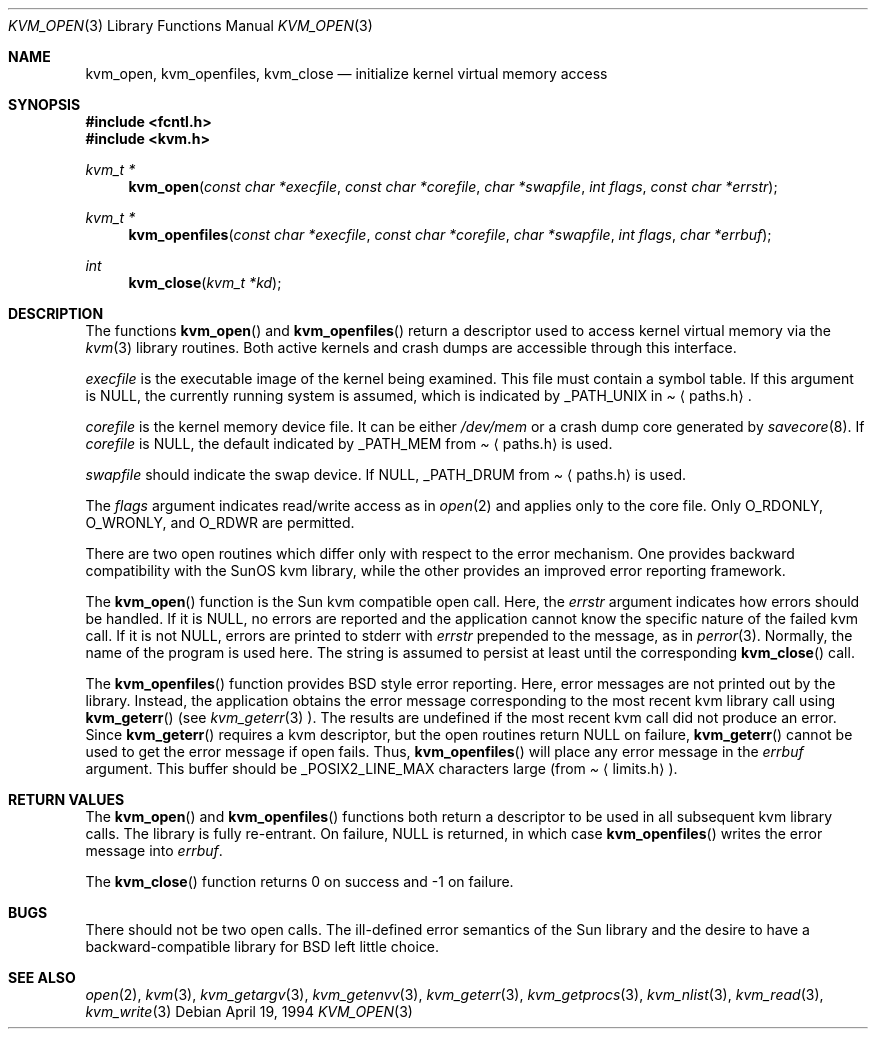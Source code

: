 .\"	$NetBSD: kvm_open.3,v 1.3 1997/08/20 05:42:58 mikel Exp $
.\"
.\" Copyright (c) 1992, 1993
.\"	The Regents of the University of California.  All rights reserved.
.\"
.\" This code is derived from software developed by the Computer Systems
.\" Engineering group at Lawrence Berkeley Laboratory under DARPA contract
.\" BG 91-66 and contributed to Berkeley.
.\"
.\" Redistribution and use in source and binary forms, with or without
.\" modification, are permitted provided that the following conditions
.\" are met:
.\" 1. Redistributions of source code must retain the above copyright
.\"    notice, this list of conditions and the following disclaimer.
.\" 2. Redistributions in binary form must reproduce the above copyright
.\"    notice, this list of conditions and the following disclaimer in the
.\"    documentation and/or other materials provided with the distribution.
.\" 3. All advertising materials mentioning features or use of this software
.\"    must display the following acknowledgement:
.\"	This product includes software developed by the University of
.\"	California, Berkeley and its contributors.
.\" 4. Neither the name of the University nor the names of its contributors
.\"    may be used to endorse or promote products derived from this software
.\"    without specific prior written permission.
.\"
.\" THIS SOFTWARE IS PROVIDED BY THE REGENTS AND CONTRIBUTORS ``AS IS'' AND
.\" ANY EXPRESS OR IMPLIED WARRANTIES, INCLUDING, BUT NOT LIMITED TO, THE
.\" IMPLIED WARRANTIES OF MERCHANTABILITY AND FITNESS FOR A PARTICULAR PURPOSE
.\" ARE DISCLAIMED.  IN NO EVENT SHALL THE REGENTS OR CONTRIBUTORS BE LIABLE
.\" FOR ANY DIRECT, INDIRECT, INCIDENTAL, SPECIAL, EXEMPLARY, OR CONSEQUENTIAL
.\" DAMAGES (INCLUDING, BUT NOT LIMITED TO, PROCUREMENT OF SUBSTITUTE GOODS
.\" OR SERVICES; LOSS OF USE, DATA, OR PROFITS; OR BUSINESS INTERRUPTION)
.\" HOWEVER CAUSED AND ON ANY THEORY OF LIABILITY, WHETHER IN CONTRACT, STRICT
.\" LIABILITY, OR TORT (INCLUDING NEGLIGENCE OR OTHERWISE) ARISING IN ANY WAY
.\" OUT OF THE USE OF THIS SOFTWARE, EVEN IF ADVISED OF THE POSSIBILITY OF
.\" SUCH DAMAGE.
.\"
.\"     @(#)kvm_open.3	8.3 (Berkeley) 4/19/94
.\"
.Dd April 19, 1994
.Dt KVM_OPEN 3
.Os
.Sh NAME
.Nm kvm_open ,
.Nm kvm_openfiles ,
.Nm kvm_close
.Nd initialize kernel virtual memory access
.Sh SYNOPSIS
.Fd #include <fcntl.h>
.Fd #include <kvm.h>
.br
.Ft kvm_t *
.Fn kvm_open "const char *execfile" "const char *corefile" "char *swapfile" "int flags" "const char *errstr"
.Ft kvm_t *
.Fn kvm_openfiles "const char *execfile" "const char *corefile" "char *swapfile" "int flags" "char *errbuf"
.Ft int
.Fn kvm_close "kvm_t *kd"
.Sh DESCRIPTION
The functions
.Fn kvm_open
and 
.Fn kvm_openfiles
return a descriptor used to access kernel virtual memory
via the 
.Xr kvm 3
library routines.  Both active kernels and crash dumps are accessible
through this interface.
.Pp
.Fa execfile
is the executable image of the kernel being examined.
This file must contain a symbol table.
If this argument is
.Dv NULL ,
the currently running system is assumed,
which is indicated by
.Dv _PATH_UNIX
in
.Pa Aq paths.h .
.Pp
.Fa corefile 
is the kernel memory device file.  It can be either
.Pa /dev/mem
or a crash dump core generated by 
.Xr savecore 8 .
If
.Fa corefile
is
.Dv NULL ,
the default indicated by
.Dv _PATH_MEM
from
.Pa Aq paths.h
is used.
.Pp
.Fa swapfile
should indicate the swap device.  If
.Dv NULL ,
.Dv _PATH_DRUM
from
.Pa Aq paths.h
is used.
.Pp
The
.Fa flags 
argument indicates read/write access as in
.Xr open 2
and applies only to the core file.
Only
.Dv O_RDONLY ,
.Dv O_WRONLY ,
and
.Dv O_RDWR
are permitted.
.Pp
There are two open routines which differ only with respect to 
the error mechanism.
One provides backward compatibility with the SunOS kvm library, while the
other provides an improved error reporting framework.
.Pp
The
.Fn kvm_open
function is the Sun kvm compatible open call.  Here, the
.Fa errstr
argument indicates how errors should be handled.  If it is
.Dv NULL ,
no errors are reported and the application cannot know the 
specific nature of the failed kvm call.
If it is not
.Dv NULL ,
errors are printed to stderr with 
.Fa errstr
prepended to the message, as in
.Xr perror 3 .
Normally, the name of the program is used here.
The string is assumed to persist at least until the corresponding
.Fn kvm_close
call.
.Pp
The
.Fn kvm_openfiles
function provides BSD style error reporting.
Here, error messages are not printed out by the library.
Instead, the application obtains the error message
corresponding to the most recent kvm library call using
.Fn kvm_geterr
(see
.Xr kvm_geterr 3 ).
The results are undefined if the most recent kvm call did not produce
an error.
Since
.Fn kvm_geterr
requires a kvm descriptor, but the open routines return
.Dv NULL
on failure,
.Fn kvm_geterr
cannot be used to get the error message if open fails.
Thus,
.Fn kvm_openfiles
will place any error message in the
.Fa errbuf
argument.  This buffer should be _POSIX2_LINE_MAX characters large (from
.Pa Aq limits.h ) .
.Sh RETURN VALUES
The
.Fn kvm_open
and 
.Fn kvm_openfiles
functions both return a descriptor to be used
in all subsequent kvm library calls.
The library is fully re-entrant.
On failure,
.Dv NULL
is returned, in which case
.Fn kvm_openfiles
writes the error message into 
.Fa errbuf .
.Pp
The
.Fn kvm_close
function returns 0 on success and -1 on failure.
.Sh BUGS
There should not be two open calls.  The ill-defined error semantics
of the Sun library and the desire to have a backward-compatible library
for BSD left little choice.
.Sh SEE ALSO
.Xr open 2 ,
.Xr kvm 3 ,
.Xr kvm_getargv 3 ,
.Xr kvm_getenvv 3 ,
.Xr kvm_geterr 3 ,
.Xr kvm_getprocs 3 ,
.Xr kvm_nlist 3 ,
.Xr kvm_read 3 ,
.Xr kvm_write 3
